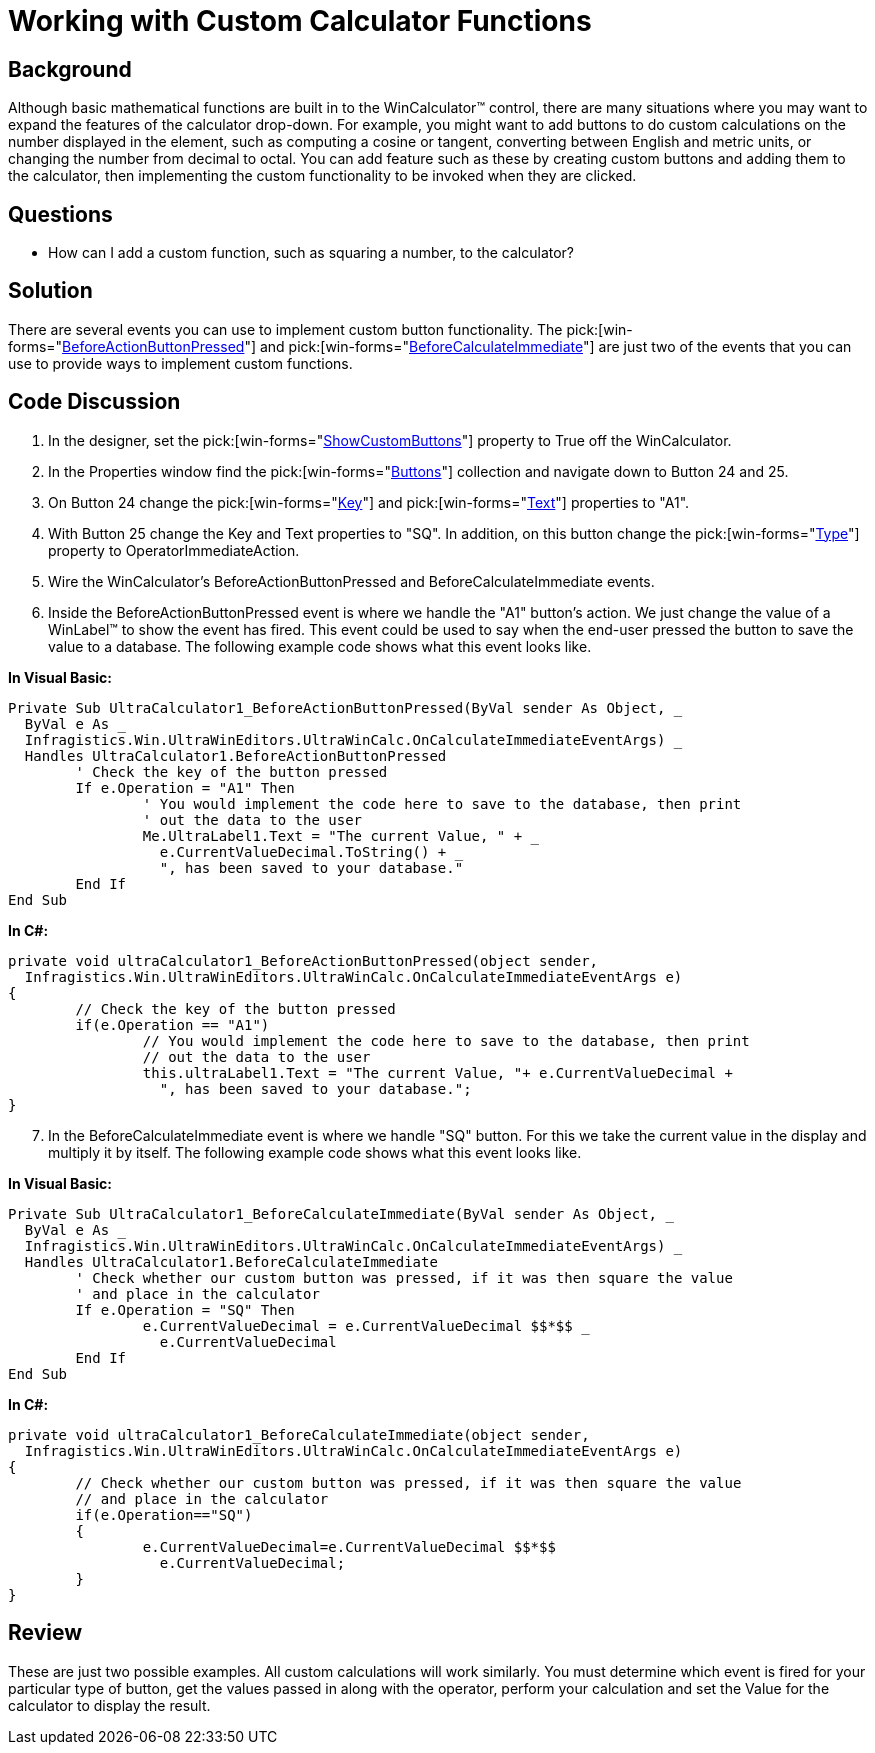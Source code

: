 ﻿////

|metadata|
{
    "name": "wincalculator-working-with-custom-calculator-functions",
    "controlName": ["WinCalculator"],
    "tags": ["How Do I","Tips and Tricks"],
    "guid": "{180F94B8-EE72-4548-BF04-1B47E43AC649}",  
    "buildFlags": [],
    "createdOn": "2005-06-07T00:00:00Z"
}
|metadata|
////

= Working with Custom Calculator Functions

== Background

Although basic mathematical functions are built in to the WinCalculator™ control, there are many situations where you may want to expand the features of the calculator drop-down. For example, you might want to add buttons to do custom calculations on the number displayed in the element, such as computing a cosine or tangent, converting between English and metric units, or changing the number from decimal to octal. You can add feature such as these by creating custom buttons and adding them to the calculator, then implementing the custom functionality to be invoked when they are clicked.

== Questions

* How can I add a custom function, such as squaring a number, to the calculator?

== Solution

There are several events you can use to implement custom button functionality. The  pick:[win-forms="link:{ApiPlatform}win.ultrawineditors{ApiVersion}~infragistics.win.ultrawineditors.ultrawincalc.ultracalculator~beforeactionbuttonpressed_ev.html[BeforeActionButtonPressed]"]  and  pick:[win-forms="link:{ApiPlatform}win.ultrawineditors{ApiVersion}~infragistics.win.ultrawineditors.ultrawincalc.ultracalculator~beforecalculateimmediate_ev.html[BeforeCalculateImmediate]"]  are just two of the events that you can use to provide ways to implement custom functions.

== Code Discussion

[start=1]
. In the designer, set the  pick:[win-forms="link:{ApiPlatform}win.ultrawineditors{ApiVersion}~infragistics.win.ultrawineditors.ultrawincalc.ultracalculator~showcustombuttons.html[ShowCustomButtons]"]  property to True off the WinCalculator.
[start=2]
. In the Properties window find the  pick:[win-forms="link:{ApiPlatform}win.ultrawineditors{ApiVersion}~infragistics.win.ultrawineditors.ultrawincalc.ultracalculator~buttons.html[Buttons]"]  collection and navigate down to Button 24 and 25.
[start=3]
. On Button 24 change the  pick:[win-forms="link:{ApiPlatform}shared{ApiVersion}~infragistics.shared.keyedsubobjectbase~key.html[Key]"]  and  pick:[win-forms="link:{ApiPlatform}win.ultrawineditors{ApiVersion}~infragistics.win.ultrawineditors.ultrawincalc.calculatorbutton~text.html[Text]"]  properties to "A1".
[start=4]
. With Button 25 change the Key and Text properties to "SQ". In addition, on this button change the  pick:[win-forms="link:{ApiPlatform}win.ultrawineditors{ApiVersion}~infragistics.win.ultrawineditors.ultrawincalc.calculatorbutton~type.html[Type]"]  property to OperatorImmediateAction.
[start=5]
. Wire the WinCalculator's BeforeActionButtonPressed and BeforeCalculateImmediate events.
[start=6]
. Inside the BeforeActionButtonPressed event is where we handle the "A1" button's action. We just change the value of a WinLabel™ to show the event has fired. This event could be used to say when the end-user pressed the button to save the value to a database. The following example code shows what this event looks like.

*In Visual Basic:*

----
Private Sub UltraCalculator1_BeforeActionButtonPressed(ByVal sender As Object, _
  ByVal e As _
  Infragistics.Win.UltraWinEditors.UltraWinCalc.OnCalculateImmediateEventArgs) _
  Handles UltraCalculator1.BeforeActionButtonPressed
	' Check the key of the button pressed
	If e.Operation = "A1" Then
		' You would implement the code here to save to the database, then print
		' out the data to the user
		Me.UltraLabel1.Text = "The current Value, " + _
		  e.CurrentValueDecimal.ToString() + _
		  ", has been saved to your database."
	End If
End Sub
----

*In C#:*

----
private void ultraCalculator1_BeforeActionButtonPressed(object sender, 
  Infragistics.Win.UltraWinEditors.UltraWinCalc.OnCalculateImmediateEventArgs e)
{
	// Check the key of the button pressed
	if(e.Operation == "A1")
		// You would implement the code here to save to the database, then print 
		// out the data to the user
		this.ultraLabel1.Text = "The current Value, "+ e.CurrentValueDecimal + 
		  ", has been saved to your database.";
}
----

[start=7]
. In the BeforeCalculateImmediate event is where we handle "SQ" button. For this we take the current value in the display and multiply it by itself. The following example code shows what this event looks like.

*In Visual Basic:*

----
Private Sub UltraCalculator1_BeforeCalculateImmediate(ByVal sender As Object, _
  ByVal e As _
  Infragistics.Win.UltraWinEditors.UltraWinCalc.OnCalculateImmediateEventArgs) _
  Handles UltraCalculator1.BeforeCalculateImmediate
	' Check whether our custom button was pressed, if it was then square the value 
	' and place in the calculator
	If e.Operation = "SQ" Then
		e.CurrentValueDecimal = e.CurrentValueDecimal $$*$$ _
		  e.CurrentValueDecimal
	End If
End Sub
----

*In C#:*

----
private void ultraCalculator1_BeforeCalculateImmediate(object sender, 
  Infragistics.Win.UltraWinEditors.UltraWinCalc.OnCalculateImmediateEventArgs e)
{
	// Check whether our custom button was pressed, if it was then square the value 
	// and place in the calculator
	if(e.Operation=="SQ")
	{
		e.CurrentValueDecimal=e.CurrentValueDecimal $$*$$ 
		  e.CurrentValueDecimal;
	}
}
----

== Review

These are just two possible examples. All custom calculations will work similarly. You must determine which event is fired for your particular type of button, get the values passed in along with the operator, perform your calculation and set the Value for the calculator to display the result.